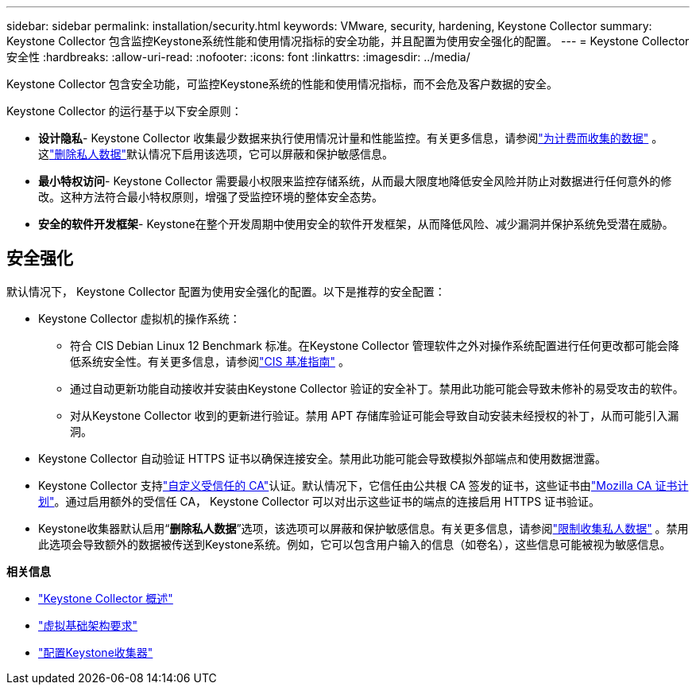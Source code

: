 ---
sidebar: sidebar 
permalink: installation/security.html 
keywords: VMware, security, hardening, Keystone Collector 
summary: Keystone Collector 包含监控Keystone系统性能和使用情况指标的安全功能，并且配置为使用安全强化的配置。 
---
= Keystone Collector 安全性
:hardbreaks:
:allow-uri-read: 
:nofooter: 
:icons: font
:linkattrs: 
:imagesdir: ../media/


[role="lead"]
Keystone Collector 包含安全功能，可监控Keystone系统的性能和使用情况指标，而不会危及客户数据的安全。

Keystone Collector 的运行基于以下安全原则：

* *设计隐私*- Keystone Collector 收集最少数据来执行使用情况计量和性能监控。有关更多信息，请参阅link:data-collection.html["为计费而收集的数据"^] 。这link:configuration.html#limit-collection-of-private-data["删除私人数据"]默认情况下启用该选项，它可以屏蔽和保护敏感信息。
* *最小特权访问*- Keystone Collector 需要最小权限来监控存储系统，从而最大限度地降低安全风险并防止对数据进行任何意外的修改。这种方法符合最小特权原则，增强了受监控环境的整体安全态势。
* *安全的软件开发框架*- Keystone在整个开发周期中使用安全的软件开发框架，从而降低风险、减少漏洞并保护系统免受潜在威胁。




== 安全强化

默认情况下， Keystone Collector 配置为使用安全强化的配置。以下是推荐的安全配置：

* Keystone Collector 虚拟机的操作系统：
+
** 符合 CIS Debian Linux 12 Benchmark 标准。在Keystone Collector 管理软件之外对操作系统配置进行任何更改都可能会降低系统安全性。有关更多信息，请参阅link:https://learn.cisecurity.org/benchmarks["CIS 基准指南"^] 。
** 通过自动更新功能自动接收并安装由Keystone Collector 验证的安全补丁。禁用此功能可能会导致未修补的易受攻击的软件。
** 对从Keystone Collector 收到的更新进行验证。禁用 APT 存储库验证可能会导致自动安装未经授权的补丁，从而可能引入漏洞。


* Keystone Collector 自动验证 HTTPS 证书以确保连接安全。禁用此功能可能会导致模拟外部端点和使用数据泄露。
* Keystone Collector 支持link:configuration.html#trust-a-custom-root-ca["自定义受信任的 CA"]认证。默认情况下，它信任由公共根 CA 签发的证书，这些证书由link:https://wiki.mozilla.org/CA["Mozilla CA 证书计划"^]。通过启用额外的受信任 CA， Keystone Collector 可以对出示这些证书的端点的连接启用 HTTPS 证书验证。
* Keystone收集器默认启用“*删除私人数据*”选项，该选项可以屏蔽和保护敏感信息。有关更多信息，请参阅link:configuration.html#limit-collection-of-private-data["限制收集私人数据"^] 。禁用此选项会导致额外的数据被传送到Keystone系统。例如，它可以包含用户输入的信息（如卷名），这些信息可能被视为敏感信息。


*相关信息*

* link:installation-overview.html["Keystone Collector 概述"]
* link:vapp-prereqs.html["虚拟基础架构要求"]
* link:configuration.html["配置Keystone收集器"]

